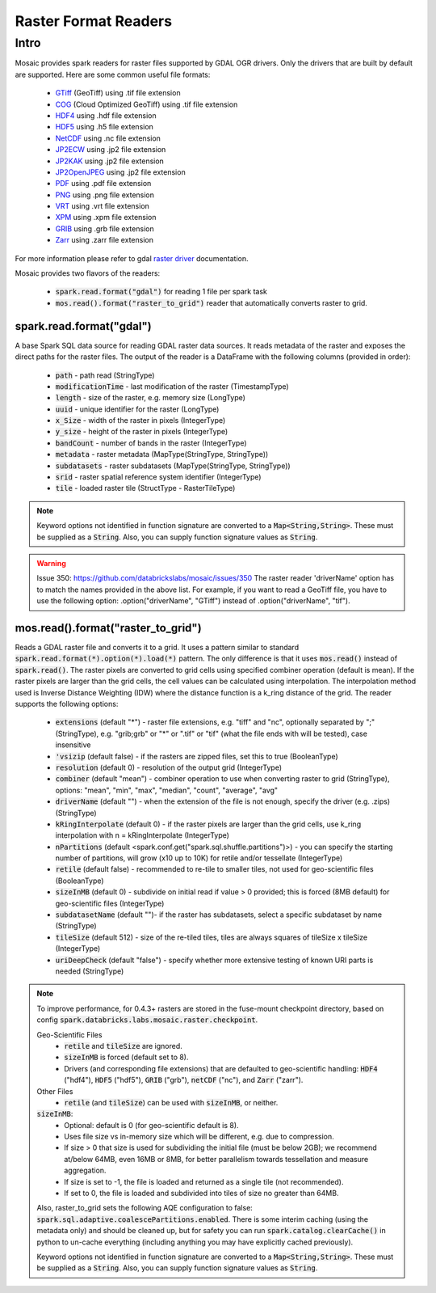 =====================
Raster Format Readers
=====================


Intro
#####
Mosaic provides spark readers for raster files supported by GDAL OGR drivers.
Only the drivers that are built by default are supported.
Here are some common useful file formats:

    * `GTiff <https://gdal.org/drivers/raster/gtiff.html>`__ (GeoTiff) using .tif file extension
    * `COG <https://gdal.org/drivers/raster/cog.html>`__ (Cloud Optimized GeoTiff) using .tif file extension
    * `HDF4 <https://gdal.org/drivers/raster/hdf4.html>`__ using .hdf file extension
    * `HDF5 <https://gdal.org/drivers/raster/hdf5.html>`__ using .h5 file extension
    * `NetCDF <https://gdal.org/drivers/raster/netcdf.html>`__ using .nc file extension
    * `JP2ECW <https://gdal.org/drivers/raster/jp2ecw.html>`__ using .jp2 file extension
    * `JP2KAK <https://gdal.org/drivers/raster/jp2kak.html>`__ using .jp2 file extension
    * `JP2OpenJPEG <https://gdal.org/drivers/raster/jp2openjpeg.html>`__ using .jp2 file extension
    * `PDF <https://gdal.org/drivers/raster/pdf.html>`__ using .pdf file extension
    * `PNG <https://gdal.org/drivers/raster/png.html>`__ using .png file extension
    * `VRT <https://gdal.org/drivers/raster/vrt.html>`__ using .vrt file extension
    * `XPM <https://gdal.org/drivers/raster/xpm.html>`__ using .xpm file extension
    * `GRIB <https://gdal.org/drivers/raster/grib.html>`__ using .grb file extension
    * `Zarr <https://gdal.org/drivers/raster/zarr.html>`__ using .zarr file extension

For more information please refer to gdal `raster driver <https://gdal.org/drivers/raster/index.html>`__ documentation.

Mosaic provides two flavors of the readers:

    * :code:`spark.read.format("gdal")` for reading 1 file per spark task
    * :code:`mos.read().format("raster_to_grid")` reader that automatically converts raster to grid.


spark.read.format("gdal")
*************************
A base Spark SQL data source for reading GDAL raster data sources.
It reads metadata of the raster and exposes the direct paths for the raster files.
The output of the reader is a DataFrame with the following columns (provided in order):

    * :code:`path` - path read (StringType)
    * :code:`modificationTime` - last modification of the raster (TimestampType)
    * :code:`length` -  size of the raster, e.g. memory size (LongType)
    * :code:`uuid` -  unique identifier for the raster (LongType)
    * :code:`x_Size` - width of the raster in pixels (IntegerType)
    * :code:`y_size` - height of the raster in pixels (IntegerType)
    * :code:`bandCount` - number of bands in the raster (IntegerType)
    * :code:`metadata` - raster metadata (MapType(StringType, StringType))
    * :code:`subdatasets` - raster subdatasets (MapType(StringType, StringType))
    * :code:`srid` - raster spatial reference system identifier (IntegerType)
    * :code:`tile` - loaded raster tile (StructType - RasterTileType)

.. figure:: ../images/gdal-reader.png
   :figclass: doc-figure

.. function:: format("gdal")

    Loads a GDAL raster file and returns the result as a DataFrame.
    It uses the standard spark reader patthern of :code:`spark.read.format(*).option(*).load(*)`.

    :param path: path to the raster file, e.g. on dbfs
    :type path: Column(StringType)
    :rtype: DataFrame

    :example:

.. tabs::
    .. code-tab:: py

        df = spark.read.format("gdal")\
            .option("driverName", "GTiff")\
            .load("dbfs:/path/to/raster.tif")
        df.show()
        +---------------------------------------------------------------------------------------------------------------+------+------+----------+---------------------+--------------------+-----+----------------------+
        |                                                                                                           tile| ySize| xSize| bandCount|             metadata|         subdatasets| srid|              proj4Str|
        +---------------------------------------------------------------------------------------------------------------+------+------+----------+---------------------+--------------------+-----+----------------------+
        | {index_id: 593308294097928191, raster: [00 01 10 ... 00], parentPath: "dbfs:/path_to_file", driver: "GTiff" } |  100 |  100 |        1 | {AREA_OR_POINT=Po...|                null| 4326|  +proj=longlat +da...|
        +---------------------------------------------------------------------------------------------------------------+------+------+----------+---------------------+--------------------+-----+----------------------+

    .. code-tab:: scala

        val df = spark.read.format("gdal")
            .option("driverName", "GTiff")
            .load("dbfs:/path/to/raster.tif")
        df.show()
        +---------------------------------------------------------------------------------------------------------------+------+------+----------+---------------------+--------------------+-----+----------------------+
        |                                                                                                           tile| ySize| xSize| bandCount|             metadata|         subdatasets| srid|              proj4Str|
        +---------------------------------------------------------------------------------------------------------------+------+------+----------+---------------------+--------------------+-----+----------------------+
        | {index_id: 593308294097928191, raster: [00 01 10 ... 00], parentPath: "dbfs:/path_to_file", driver: "GTiff" } |  100 |  100 |        1 | {AREA_OR_POINT=Po...|                null| 4326|  +proj=longlat +da...|
        +---------------------------------------------------------------------------------------------------------------+------+------+----------+---------------------+--------------------+-----+----------------------+

.. note::
    Keyword options not identified in function signature are converted to a :code:`Map<String,String>`.
    These must be supplied as a :code:`String`.
    Also, you can supply function signature values as :code:`String`.

.. warning::
    Issue 350: https://github.com/databrickslabs/mosaic/issues/350
    The raster reader 'driverName' option has to match the names provided in the above list.
    For example, if you want to read a GeoTiff file, you have to use the following option:
    .option("driverName", "GTiff") instead of .option("driverName", "tif").


mos.read().format("raster_to_grid")
***********************************
Reads a GDAL raster file and converts it to a grid.
It uses a pattern similar to standard :code:`spark.read.format(*).option(*).load(*)` pattern.
The only difference is that it uses :code:`mos.read()` instead of :code:`spark.read()`.
The raster pixels are converted to grid cells using specified combiner operation (default is mean).
If the raster pixels are larger than the grid cells, the cell values can be calculated using interpolation.
The interpolation method used is Inverse Distance Weighting (IDW) where the distance function is a k_ring
distance of the grid.
The reader supports the following options:

    * :code:`extensions` (default "*") - raster file extensions, e.g. "tiff" and "nc", optionally separated by ";" (StringType),
      e.g. "grib;grb" or "*" or ".tif" or  "tif" (what the file ends with will be tested), case insensitive
    * :code:`'vsizip` (default false) - if the rasters are zipped files, set this to true (BooleanType)
    * :code:`resolution` (default 0) - resolution of the output grid (IntegerType)
    * :code:`combiner` (default "mean") - combiner operation to use when converting raster to grid (StringType), options:
      "mean", "min", "max", "median", "count", "average", "avg"
    * :code:`driverName` (default "") - when the extension of the file is not enough, specify the driver (e.g. .zips) (StringType)
    * :code:`kRingInterpolate` (default 0) - if the raster pixels are larger than the grid cells, use k_ring
      interpolation with n = kRingInterpolate (IntegerType)
    * :code:`nPartitions` (default <spark.conf.get("spark.sql.shuffle.partitions")>) - you can specify the
      starting number of partitions, will grow (x10 up to 10K) for retile and/or tessellate (IntegerType)
    * :code:`retile` (default false) - recommended to re-tile to smaller tiles, not used for geo-scientific files (BooleanType)
    * :code:`sizeInMB` (default 0) - subdivide on initial read if value > 0 provided; this is forced (8MB default)
      for geo-scientific files (IntegerType)
    * :code:`subdatasetName` (default "")- if the raster has subdatasets, select a specific subdataset by name (StringType)
    * :code:`tileSize` (default 512) - size of the re-tiled tiles, tiles are always squares of tileSize x tileSize (IntegerType)
    * :code:`uriDeepCheck` (default "false") - specify whether more extensive testing of known URI parts is needed (StringType)

.. function:: format("raster_to_grid")

    Loads a GDAL tile file and returns the result as a DataFrame.
    It uses the standard spark reader pattern of :code:`mos.read().format(*).option(*).load(*)`.

    :param path: path to the raster file, e.g. on dbfs
    :type path: Column(StringType)
    :rtype: DataFrame

    :example:

.. tabs::
    .. code-tab:: py

        df = mos.read().format("raster_to_grid")\
            .option("extensions", "tif")\
            .option("resolution", "8")\
            .option("combiner", "mean")\
            .option("retile", "true")\
            .option("tileSize", "1024")\
            .option("kRingInterpolate", "2")\
            .load("dbfs:/path/to/raster.tif")
        df.show()
        +--------+--------+------------------+
        |band_id |cell_id |cell_value        |
        +--------+--------+------------------+
        |       1|       1|0.1400000000000000|
        |       1|       2|0.1400000000000000|
        |       1|       3|0.2464000000000000|
        |       1|       4|0.2464000000000000|
        +--------+--------+------------------+

    .. code-tab:: scala

        val df = MosaicContext.read.format("raster_to_grid")
            .option("extensions", "tif")
            .option("resolution", "8")
            .option("combiner", "mean")
            .option("retile", "true")
            .option("tileSize", "1024")
            .option("kRingInterpolate", "2")
            .load("dbfs:/path/to/raster.tif")
        df.show()
        +--------+--------+------------------+
        |band_id |cell_id |cell_value        |
        +--------+--------+------------------+
        |       1|       1|0.1400000000000000|
        |       1|       2|0.1400000000000000|
        |       1|       3|0.2464000000000000|
        |       1|       4|0.2464000000000000|
        +--------+--------+------------------+

.. note::
    To improve performance, for 0.4.3+ rasters are stored in the fuse-mount checkpoint directory,
    based on config :code:`spark.databricks.labs.mosaic.raster.checkpoint`.

    Geo-Scientific Files
      - :code:`retile` and :code:`tileSize` are ignored.
      - :code:`sizeInMB` is forced (default set to 8).
      - Drivers (and corresponding file extensions) that are defaulted to geo-scientific handling:
        :code:`HDF4` ("hdf4"), :code:`HDF5` ("hdf5"), :code:`GRIB` ("grb"), :code:`netCDF` ("nc"),
        and :code:`Zarr` ("zarr").

    Other Files
      - :code:`retile` (and :code:`tileSize`) can be used with :code:`sizeInMB`, or neither.

    :code:`sizeInMB`:
      - Optional: default is 0 (for geo-scientific default is 8).
      - Uses file size vs in-memory size which will be different, e.g. due to compression.
      - If size > 0 that size is used for subdividing the initial file (must be below 2GB); we recommend at/below 64MB,
        even 16MB or 8MB, for better parallelism towards tessellation and measure aggregation.
      - If size is set to -1, the file is loaded and returned as a single tile (not recommended).
      - If set to 0, the file is loaded and subdivided into tiles of size no greater than 64MB.

    Also, raster_to_grid sets the following AQE configuration to false: :code:`spark.sql.adaptive.coalescePartitions.enabled`.
    There is some interim caching (using the metadata only) and should be cleaned up, but for safety you can run
    :code:`spark.catalog.clearCache()` in python to un-cache everything (including anything you may have explicitly cached previously).

    Keyword options not identified in function signature are converted to a :code:`Map<String,String>`.
    These must be supplied as a :code:`String`. Also, you can supply function signature values as :code:`String`.
